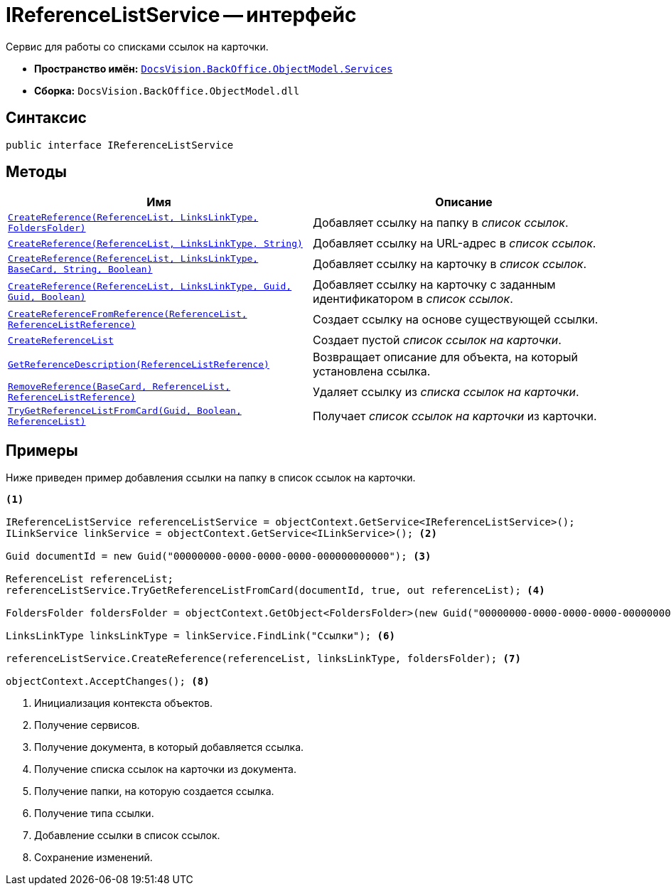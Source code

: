 = IReferenceListService -- интерфейс

Сервис для работы со списками ссылок на карточки.

* *Пространство имён:* `xref:api/DocsVision/BackOffice/ObjectModel/Services/Services_NS.adoc[DocsVision.BackOffice.ObjectModel.Services]`
* *Сборка:* `DocsVision.BackOffice.ObjectModel.dll`

== Синтаксис

[source,csharp]
----
public interface IReferenceListService
----

== Методы

[cols=",",options="header"]
|===
|Имя |Описание
|`xref:api/DocsVision/BackOffice/ObjectModel/Services/IReferenceListService.CreateReference_MT.adoc[CreateReference(ReferenceList, LinksLinkType, FoldersFolder)]` |Добавляет ссылку на папку в _список ссылок_.
|`xref:api/DocsVision/BackOffice/ObjectModel/Services/IReferenceListService.CreateReference_1_MT.adoc[CreateReference(ReferenceList, LinksLinkType, String)]` |Добавляет ссылку на URL-адрес в _список ссылок_.
|`xref:api/DocsVision/BackOffice/ObjectModel/Services/IReferenceListService.CreateReference_2_MT.adoc[CreateReference(ReferenceList, LinksLinkType, BaseCard, String, Boolean)]` |Добавляет ссылку на карточку в _список ссылок_.
|`xref:api/DocsVision/BackOffice/ObjectModel/Services/IReferenceListService.CreateReference_3_MT.adoc[CreateReference(ReferenceList, LinksLinkType, Guid, Guid, Boolean)]` |Добавляет ссылку на карточку с заданным идентификатором в _список ссылок_.
|`xref:api/DocsVision/BackOffice/ObjectModel/Services/IReferenceListService.CreateReferenceFromReference_MT.adoc[CreateReferenceFromReference(ReferenceList, ReferenceListReference)]` |Создает ссылку на основе существующей ссылки.
|`xref:api/DocsVision/BackOffice/ObjectModel/Services/IReferenceListService.CreateReferenceList_MT.adoc[CreateReferenceList]` |Создает пустой _список ссылок на карточки_.
|`xref:api/DocsVision/BackOffice/ObjectModel/Services/IReferenceListService.GetReferenceDescription_MT.adoc[GetReferenceDescription(ReferenceListReference)]` |Возвращает описание для объекта, на который установлена ссылка.
|`xref:api/DocsVision/BackOffice/ObjectModel/Services/IReferenceListService.RemoveReference_MT.adoc[RemoveReference(BaseCard, ReferenceList, ReferenceListReference)]` |Удаляет ссылку из _списка ссылок на карточки_.
|`xref:api/DocsVision/BackOffice/ObjectModel/Services/IReferenceListService.TryGetReferenceListFromCard_MT.adoc[TryGetReferenceListFromCard(Guid, Boolean, ReferenceList)]` |Получает _список ссылок на карточки_ из карточки.
|===

== Примеры

Ниже приведен пример добавления ссылки на папку в список ссылок на карточки.

[source,csharp]
----
<.>

IReferenceListService referenceListService = objectContext.GetService<IReferenceListService>();
ILinkService linkService = objectContext.GetService<ILinkService>(); <.>

Guid documentId = new Guid("00000000-0000-0000-0000-000000000000"); <.>
            
ReferenceList referenceList;
referenceListService.TryGetReferenceListFromCard(documentId, true, out referenceList); <.>

FoldersFolder foldersFolder = objectContext.GetObject<FoldersFolder>(new Guid("00000000-0000-0000-0000-000000000001")); <.>

LinksLinkType linksLinkType = linkService.FindLink("Ссылки"); <.>

referenceListService.CreateReference(referenceList, linksLinkType, foldersFolder); <.>
            
objectContext.AcceptChanges(); <.>
----
<.> Инициализация контекста объектов.
<.> Получение сервисов.
<.> Получение документа, в который добавляется ссылка.
<.> Получение списка ссылок на карточки из документа.
<.> Получение папки, на которую создается ссылка.
<.> Получение типа ссылки.
<.> Добавление ссылки в список ссылок.
<.> Сохранение изменений.
